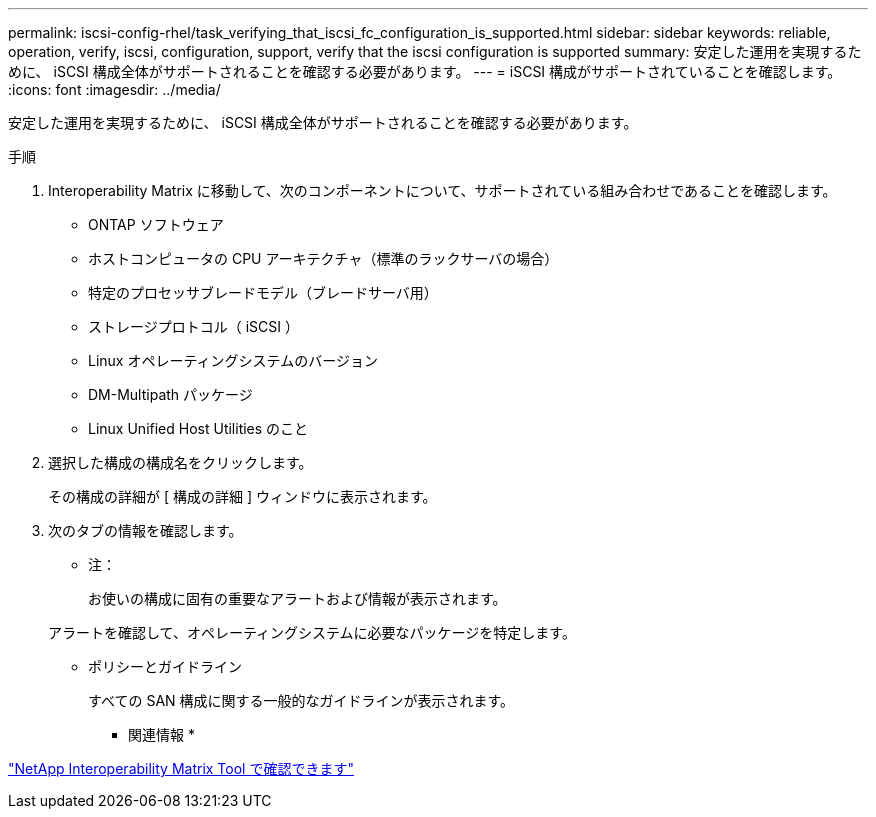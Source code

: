 ---
permalink: iscsi-config-rhel/task_verifying_that_iscsi_fc_configuration_is_supported.html 
sidebar: sidebar 
keywords: reliable, operation, verify, iscsi, configuration, support, verify that the iscsi configuration is supported 
summary: 安定した運用を実現するために、 iSCSI 構成全体がサポートされることを確認する必要があります。 
---
= iSCSI 構成がサポートされていることを確認します。
:icons: font
:imagesdir: ../media/


[role="lead"]
安定した運用を実現するために、 iSCSI 構成全体がサポートされることを確認する必要があります。

.手順
. Interoperability Matrix に移動して、次のコンポーネントについて、サポートされている組み合わせであることを確認します。
+
** ONTAP ソフトウェア
** ホストコンピュータの CPU アーキテクチャ（標準のラックサーバの場合）
** 特定のプロセッサブレードモデル（ブレードサーバ用）
** ストレージプロトコル（ iSCSI ）
** Linux オペレーティングシステムのバージョン
** DM-Multipath パッケージ
** Linux Unified Host Utilities のこと


. 選択した構成の構成名をクリックします。
+
その構成の詳細が [ 構成の詳細 ] ウィンドウに表示されます。

. 次のタブの情報を確認します。
+
** 注：
+
お使いの構成に固有の重要なアラートおよび情報が表示されます。

+
アラートを確認して、オペレーティングシステムに必要なパッケージを特定します。

** ポリシーとガイドライン
+
すべての SAN 構成に関する一般的なガイドラインが表示されます。





* 関連情報 *

https://mysupport.netapp.com/matrix["NetApp Interoperability Matrix Tool で確認できます"]
